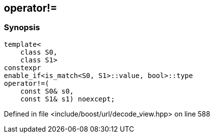 :relfileprefix: ../../
[#3B8CAB58DFCE7F86BAA30DB833CD252585BA8045]
== operator!=



=== Synopsis

[source,cpp,subs="verbatim,macros,-callouts"]
----
template<
    class S0,
    class S1>
constexpr
enable_if<is_match<S0, S1>::value, bool>::type
operator!=(
    const S0& s0,
    const S1& s1) noexcept;
----

Defined in file <include/boost/url/decode_view.hpp> on line 588

